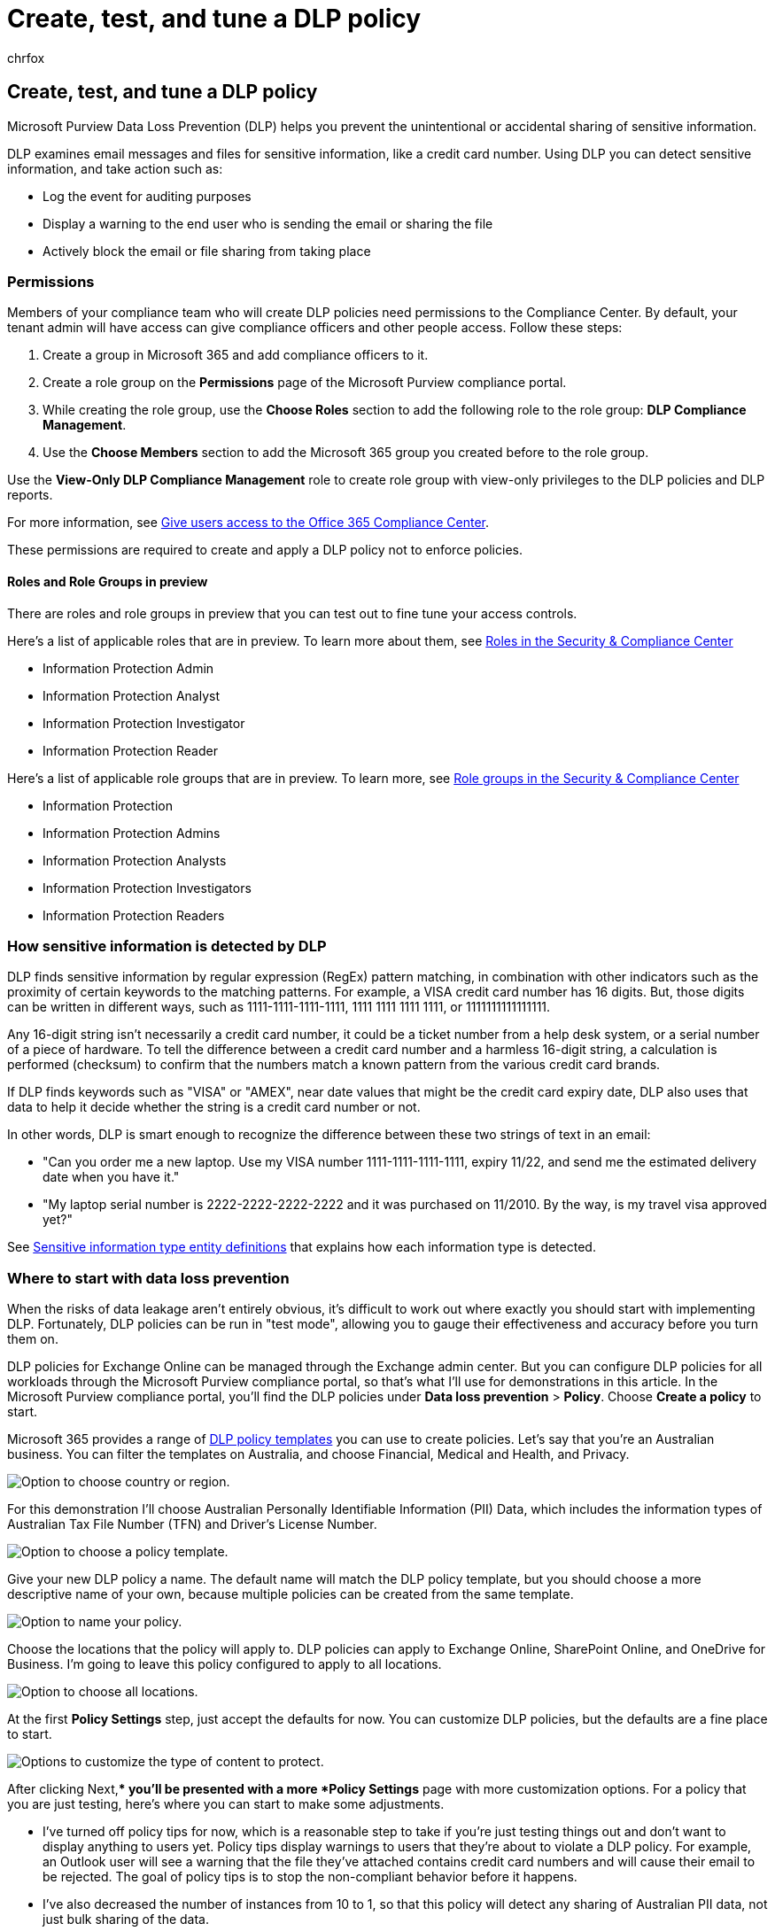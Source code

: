 = Create, test, and tune a DLP policy
:audience: Admin
:author: chrfox
:description: In this article, you'll learn how to create, test, and tune a DLP policy according to your organizational needs.
:f1.keywords: ["NOCSH"]
:f1_keywords: ["ms.o365.cc.NewPolicyFromTemplate"]
:manager: laurawi
:ms.assetid: 59414438-99f5-488b-975c-5023f2254369
:ms.author: chrfox
:ms.collection: ["tier1", "M365-security-compliance"]
:ms.custom: ["seo-marvel-mar2020"]
:ms.localizationpriority: medium
:ms.service: O365-seccomp
:ms.topic: article
:search.appverid: ["MET150"]

== Create, test, and tune a DLP policy

Microsoft Purview Data Loss Prevention (DLP) helps you prevent the unintentional or accidental sharing of sensitive information.

DLP examines email messages and files for sensitive information, like a credit card number.
Using DLP you can detect sensitive information, and take action such as:

* Log the event for auditing purposes
* Display a warning to the end user who is sending the email or sharing the file
* Actively block the email or file sharing from taking place

=== Permissions

Members of your compliance team who will create DLP policies need permissions to the Compliance Center.
By default, your tenant admin will have access can give compliance officers and other people access.
Follow these steps:

. Create a group in Microsoft 365 and add compliance officers to it.
. Create a role group on the *Permissions* page of the Microsoft Purview compliance portal.
. While creating the role group, use the *Choose Roles* section to add the following role to the role group: *DLP Compliance Management*.
. Use the *Choose Members* section to add the Microsoft 365 group you created before to the role group.

Use the *View-Only DLP Compliance Management* role to create role group with view-only privileges to the DLP policies and DLP reports.

For more information, see xref:../security/office-365-security/grant-access-to-the-security-and-compliance-center.adoc[Give users access to the Office 365 Compliance Center].

These permissions are required to create and apply a DLP policy not to enforce policies.

==== Roles and Role Groups in preview

There are roles and role groups in preview that you can test out to fine tune your access controls.

Here's a list of applicable roles that are in preview.
To learn more about them, see link:../security/office-365-security/permissions-in-the-security-and-compliance-center.md#roles-in-the-security--compliance-center[Roles in the Security & Compliance Center]

* Information Protection Admin
* Information Protection Analyst
* Information Protection Investigator
* Information Protection Reader

Here's a list of applicable role groups that are in preview.
To learn more, see link:../security/office-365-security/permissions-in-the-security-and-compliance-center.md#role-groups-in-the-security--compliance-center[Role groups in the Security & Compliance Center]

* Information Protection
* Information Protection Admins
* Information Protection Analysts
* Information Protection Investigators
* Information Protection Readers

=== How sensitive information is detected by DLP

DLP finds sensitive information by regular expression (RegEx) pattern matching, in combination with other indicators such as the proximity of certain keywords to the matching patterns.
For example, a VISA credit card number has 16 digits.
But, those digits can be written in different ways, such as 1111-1111-1111-1111, 1111 1111 1111 1111, or 1111111111111111.

Any 16-digit string isn't necessarily a credit card number, it could be a ticket number from a help desk system, or a serial number of a piece of hardware.
To tell the difference between a credit card number and a harmless 16-digit string, a calculation is performed (checksum) to confirm that the numbers match a known pattern from the various credit card brands.

If DLP finds keywords such as "VISA" or "AMEX", near date values that might be the credit card expiry date, DLP also uses that data to help it decide whether the string is a credit card number or not.

In other words, DLP is smart enough to recognize the difference between these two strings of text in an email:

* "Can you order me a new laptop.
Use my VISA number 1111-1111-1111-1111, expiry 11/22, and send me the estimated delivery date when you have it."
* "My laptop serial number is 2222-2222-2222-2222 and it was purchased on 11/2010.
By the way, is my travel visa approved yet?"

See xref:sensitive-information-type-entity-definitions.adoc[Sensitive information type entity definitions] that explains how each information type is detected.

=== Where to start with data loss prevention

When the risks of data leakage aren't entirely obvious, it's difficult to work out where exactly you should start with implementing DLP.
Fortunately, DLP policies can be run in "test mode", allowing you to gauge their effectiveness and accuracy before you turn them on.

DLP policies for Exchange Online can be managed through the Exchange admin center.
But you can configure DLP policies for all workloads through the Microsoft Purview compliance portal, so that's what I'll use for demonstrations in this article.
In the Microsoft Purview compliance portal, you'll find the DLP policies under *Data loss prevention* > *Policy*.
Choose *Create a policy* to start.

Microsoft 365 provides a range of xref:what-the-dlp-policy-templates-include.adoc[DLP policy templates] you can use to create policies.
Let's say that you're an Australian business.
You can filter the templates on Australia, and choose Financial, Medical and Health, and Privacy.

image::../media/DLP-create-test-tune-choose-country.png[Option to choose country or region.]

For this demonstration I'll choose Australian Personally Identifiable Information (PII) Data, which includes the information types of Australian Tax File Number (TFN) and Driver's License Number.

image::../media/DLP-create-test-tune-choose-policy-template.png[Option to choose a policy template.]

Give your new DLP policy a name.
The default name will match the DLP policy template, but you should choose a more descriptive name of your own, because multiple policies can be created from the same template.

image::../media/DLP-create-test-tune-name-policy.png[Option to name your policy.]

Choose the locations that the policy will apply to.
DLP policies can apply to Exchange Online, SharePoint Online, and OneDrive for Business.
I'm going to leave this policy configured to apply to all locations.

image::../media/DLP-create-test-tune-choose-locations.png[Option to choose all locations.]

At the first *Policy Settings* step, just accept the defaults for now.
You can customize DLP policies, but the defaults are a fine place to start.

image::../media/DLP-create-test-tune-default-customization-settings.png[Options to customize the type of content to protect.]

After clicking Next,** you'll be presented with a more *Policy Settings* page with more customization options.
For a policy that you are just testing, here's where you can start to make some adjustments.

* I've turned off policy tips for now, which is a reasonable step to take if you're just testing things out and don't want to display anything to users yet.
Policy tips display warnings to users that they're about to violate a DLP policy.
For example, an Outlook user will see a warning that the file they've attached contains credit card numbers and will cause their email to be rejected.
The goal of policy tips is to stop the non-compliant behavior before it happens.
* I've also decreased the number of instances from 10 to 1, so that this policy will detect any sharing of Australian PII data, not just bulk sharing of the data.
* I've also added another recipient to the incident report email.

image::../media/DLP-create-test-tune-more-policy-settings.png[Additional policy settings.]

Finally, I've configured this policy to run in test mode initially.
Notice there's also an option here to disable policy tips while in test mode.
This gives you the flexibility to have policy tips enabled in the policy, but then decide whether to show or suppress them during your testing.

image::../media/DLP-create-test-tune-test-mode.png[Option to test out policy first.]

On the final review screen, click *Create* to finish creating the policy.

=== Test a DLP policy

You can sit and wait for the policy to be triggered by normal user activity, or you can try to trigger it yourself.
Earlier I linked to xref:sensitive-information-type-entity-definitions.adoc[Sensitive information type entity definitions], which provides you with information about how to trigger DLP matches.

As an example, the DLP policy I created for this article will detect Australian tax file numbers (TFN).
According to the documentation, the match is based on the following criteria.

image::../media/DLP-create-test-tune-Australia-Tax-File-Number-doc.png[Documentation on Australia Tax File Number.]

To demonstrate TFN detection in a rather blunt manner, an email with the words "Tax file number" and a nine digit string in close proximity will sail through without any issues.
The reason it doesn't trigger the DLP policy is that the nine digit string must pass the checksum that indicates it's a valid TFN and not just a harmless string of numbers.

image::../media/DLP-create-test-tune-email-test1.png[Australia tax file number that does not pass checksum.]

In comparison, an email with the words "Tax file number" and a valid TFN that passes the checksum will trigger the policy.
For the record here, the TFN I'm using was taken from a website that generates valid, but not genuine, TFNs.
Such sites are useful because one of the most common mistakes when testing a DLP policy is using a fake number that's not valid and won't pass the checksum (and therefore won't trigger the policy).

image::../media/DLP-create-test-tune-email-test2.png[Australia tax file number that passes the checksum.]

The incident report email includes the type of sensitive information that was detected, how many instances were detected, and the confidence level of the detection.

image::../media/DLP-create-test-tune-email-incident-report.png[Incident report showing tax file number detected.]

If you leave your DLP policy in test mode and analyze the incident report emails, you can start to get a feel for the accuracy of the DLP policy and how effective it will be when it's enforced.
In addition to the incident reports, you can xref:view-the-dlp-reports.adoc[use the DLP reports] to see an aggregated view of policy matches across your tenant.

=== Tune a DLP policy

As you analyze your policy hits, you might want to make some adjustments to how the policies behave.
As a simple example, you might determine that one TFN in an email is not a problem (I think it still is, but let's go with it for the sake of demonstration), but two or more instances are a problem.
Multiple instances could be a risky scenario such as an employee emailing a CSV export from the HR database to an external party, for example an external accounting service.
Definitely something you would prefer to detect and block.

In the Compliance Center you can edit an existing policy to adjust the behavior.

image::../media/DLP-create-test-tune-edit-policy.png[Option to edit policy.]

You can adjust the location settings so that the policy is applied only to specific workloads, or to specific sites and accounts.

image::../media/DLP-create-test-tune-edit-locations.png[Options to choose specific locations.]

You can also adjust the policy settings and edit the rules to better suit your needs.

image::../media/DLP-create-test-tune-edit-rule.png[Option to edit rule.]

When editing a rule within a DLP policy, you can change:

* The conditions, including the type and number of instances of sensitive data that will trigger the rule.
* The actions that are taken, such as restricting access to the content.
* User notifications, which are policy tips that are displayed to the user in their email client or web browser.
* User overrides determine whether users can choose to proceed with their email or file sharing anyway.
* Incident reports, to notify administrators.

image::../media/DLP-create-test-tune-editing-options.png[Options to edit parts of a rule.]

For this demonstration I've added user notifications to the policy (be careful of doing this without adequate user awareness training), and allowed users to override the policy with a business justification or by flagging it as a false positive.
You can also customize the email and policy tip text if you want to include any additional information about your organization's policies, or prompt users to contact support if they have questions.

image::../media/DLP-create-test-tune-user-notifications.png[Options for user notifications and overrides.]

The policy contains two rules for handling of high volume and low volume, so be sure to edit both with the actions that you want.
This is an opportunity to treat cases differently depending on their characteristics.
For example, you might allow overrides for low volume violations, but not allow overrides for high volume violations.

image::../media/DLP-create-test-tune-two-rules.png[One rule for high volume and one rule for low volume.]

Also, if you want to actually block or restrict access to content that is in violation of policy, you need to configure an action on the rule to do so.

image::../media/DLP-create-test-tune-restrict-access-action.png[Option to restrict access to content.]

After saving those changes to the policy settings, I also need to return to the main settings page for the policy and enable the option to show policy tips to users while the policy is in test mode.
This is an effective way to introduce DLP policies to your end users, and do user awareness training, without risking too many false positives that impact their productivity.

image::../media/DLP-create-test-tune-show-policy-tips.png[Option to show policy tips in test mode.]

On the server side (or cloud side if you prefer), the change may not take effect immediately, due to various processing intervals.
If you're making a DLP policy change that will display new policy tips to a user, the user may not see the changes take effect immediately in their Outlook client, which checks for policy changes every 24 hours.
If you want to speed things up for testing, you can use this registry fix to https://support.microsoft.com/en-au/help/2823261/changes-to-a-data-loss-prevention-policy-don-t-take-effect-in-outlook?%5F%5Fhstc=18650278.46377037dc0a82baa8a30f0ef07a7b2f.1538687978676.1538693509953.1540315763430.3&%5F%5Fhssc=18650278.1.1540315763430&%5F%5Fhsfp=3446956451[clear the last download time stamp from the PolicyNudges key].
Outlook will download the latest policy information the next time you restart it and begin composing an email message.

If you have policy tips enabled, the user will begin to see the tips in Outlook, and can report false positives to you when they occur.

image::../media/DLP-create-test-tune-policy-tip-in-outlook.png[Policy tip with option to report false positive.]

=== Investigate false positives

DLP policy templates aren't perfect straight out of the box.
It's likely that you'll find some false positives occurring in your environment, which is why it's so important to ease your way into a DLP deployment, taking the time to adequately test and tune your policies.

Here's an example of a false positive.
This email is harmless.
The user is providing their mobile phone number to someone, and including their email signature.

image::../media/DLP-create-test-tune-false-positive-email.png[Email showing false positive information.]

But the user sees a policy tip warning them that the email contains sensitive information, specifically, an Australian driver's license number.

image::../media/DLP-create-test-tune-policy-tip-closeup.png[Option to report false positive in policy tip.]

The user can report the false positive, and the administrator can look into why it has occurred.
In the incident report email, the email is flagged as a false positive.

image::../media/DLP-create-test-tune-false-positive-incident-report.png[Incident report showing false positive.]

This driver's license case is a good example to dig into.
The reason this false positive has occurred is that the "Australian Driver's License" type will be triggered by any 9-digit string (even one that is part of a 10-digit string), within 300 characters proximity to the keywords "Sydney nsw" (not case sensitive).
So it's triggered by the phone number and email signature, only because the user happens to be in Sydney.

One option is to remove the Australian driver's license information type from the policy.
It's in there because it's part of the DLP policy template, but we're not forced to use it.
If you're only interested in Tax File Numbers and not driver's licenses, you can just remove it.
For example, you can remove it from the low volume rule in the policy, but leave it in the high volume rule so that lists of multiple drivers licenses are still detected.

Another option is to increase the instance count, so that a low volume of driver's licenses is only detected when there are multiple instances.

image::../media/DLP-create-test-tune-edit-instance-count.png[Option to edit the instance count.]

In addition to changing the instance count, you can also adjust the match accuracy (or confidence level).
If your sensitive information type has multiple patterns, you can adjust the match accuracy in your rule, so that your rule matches only specific patterns.
For example, to help reduce false positives, you can set the match accuracy of your rule so that it matches only the pattern with the highest confidence level.
For more information on confidence levels, see link:data-loss-prevention-policies.md#match-accuracy[How to use confidence level to tune your rules].

Finally, if you want to get even a bit more advanced, you can customize any sensitive information type -- for example, you can remove "Sydney NSW" from the list of keywords for xref:sit-defn-australia-drivers-license-number.adoc[Australia drivers license number], to eliminate the false positive triggered above.
To learn how to do this by using XML and PowerShell, see xref:customize-a-built-in-sensitive-information-type.adoc[customizing a built-in sensitive information type].

=== Turn on a DLP policy

When you're happy that your DLP policy is accurately and effectively detecting sensitive information types, and that your end users are ready to deal with the policies being in place, then you can enable the policy.

image::../media/DLP-create-test-tune-turn-on-policy.png[Option to turn on policy.]

If you're waiting to see when the policy will take effect, link:/powershell/exchange/connect-to-scc-powershell[Connect to Security & Compliance PowerShell] and run the link:/powershell/module/exchange/get-dlpcompliancepolicy[Get-DlpCompliancePolicy cmdlet] to see the DistributionStatus.

[,powershell]
----
 Get-DlpCompliancePolicy "Testing -Australia PII" -DistributionDetail | Select distributionstatus
----

After turning on the DLP policy, you should run some final tests of your own to make sure that the expected policy actions are occurring.
If you're trying to test things like credit card data, there are websites online with information on how to generate sample credit card or other personal information that will pass checksums and trigger your policies.

Policies that allow user overrides will present that option to the user as part of the policy tip.

image::../media/DLP-create-test-tune-override-option.png[Policy tip that allows user override.]

Policies that restrict content will present the warning to the user as part of the policy tip, and prevent them from sending the email.

image::../media/DLP-create-test-tune-restrict-warning.png[Policy tip that content is restricted.]

=== Summary

Data loss prevention policies are useful for organizations of all types.
Testing some DLP policies is a low risk exercise due to the control you have over things like policy tips, end-user overrides, and incident reports.
You can quietly test some DLP policies to see what type of violations are already occurring in your organization, and then craft policies with low false positive rates, educate your users on what is allowed and not allowed, and then roll out your DLP policies to the organization.
